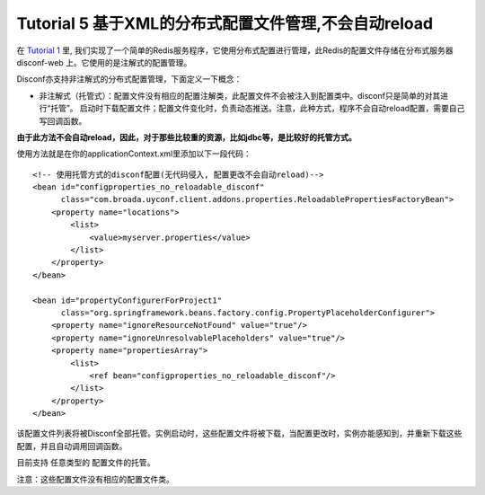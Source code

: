 Tutorial 5 基于XML的分布式配置文件管理,不会自动reload
=====================================================

在 `Tutorial 1 <Tutorial1.html>`__ 里,
我们实现了一个简单的Redis服务程序，它使用分布式配置进行管理，此Redis的配置文件存储在分布式服务器
disconf-web 上。它使用的是注解式的配置管理。

Disconf亦支持非注解式的分布式配置管理，下面定义一下概念：

-  非注解式（托管式）：配置文件没有相应的配置注解类，此配置文件不会被注入到配置类中。disconf只是简单的对其进行“托管”。
   启动时下载配置文件；配置文件变化时，负责动态推送。注意，此种方式，程序不会自动reload配置，需要自己写回调函数。

**由于此方法不会自动reload，因此，对于那些比较重的资源，比如jdbc等，是比较好的托管方式。**

使用方法就是在你的applicationContext.xml里添加以下一段代码：

::

    <!-- 使用托管方式的disconf配置(无代码侵入, 配置更改不会自动reload)-->
    <bean id="configproperties_no_reloadable_disconf"
          class="com.broada.uyconf.client.addons.properties.ReloadablePropertiesFactoryBean">
        <property name="locations">
            <list>
                <value>myserver.properties</value>
            </list>
        </property>
    </bean>

    <bean id="propertyConfigurerForProject1"
          class="org.springframework.beans.factory.config.PropertyPlaceholderConfigurer">
        <property name="ignoreResourceNotFound" value="true"/>
        <property name="ignoreUnresolvablePlaceholders" value="true"/>
        <property name="propertiesArray">
            <list>
                <ref bean="configproperties_no_reloadable_disconf"/>
            </list>
        </property>
    </bean>

该配置文件列表将被Disconf全部托管。实例启动时，这些配置文件将被下载，当配置更改时，实例亦能感知到，并重新下载这些配置，并且自动调用回调函数。

目前支持 任意类型的 配置文件的托管。

注意：这些配置文件没有相应的配置文件类。
